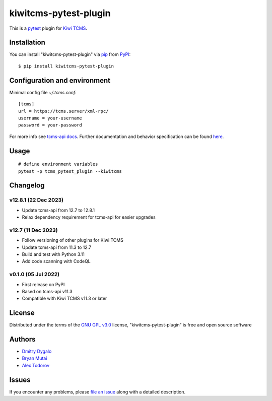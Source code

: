 ======================
kiwitcms-pytest-plugin
======================

.. image:: https://img.shields.io/pypi/v/kiwitcms-pytest-plugin.svg
    :target: https://pypi.org/project/kiwitcms-pytest-plugin
    :alt: PyPI version

.. image:: https://img.shields.io/pypi/pyversions/kiwitcms-pytest-plugin.svg
    :target: https://pypi.org/project/kiwitcms-pytest-plugin
    :alt: Python versions

.. image:: https://tidelift.com/badges/package/pypi/kiwitcms
    :target: https://tidelift.com/subscription/pkg/pypi-kiwitcms?utm_source=pypi-kiwitcms&utm_medium=github&utm_campaign=readme
    :alt: Tidelift

.. image:: https://opencollective.com/kiwitcms/tiers/sponsor/badge.svg?label=sponsors&color=brightgreen
   :target: https://opencollective.com/kiwitcms#contributors
   :alt: Become a sponsor

.. image:: https://img.shields.io/twitter/follow/KiwiTCMS.svg
    :target: https://twitter.com/KiwiTCMS
    :alt: Kiwi TCMS on Twitter


This is a `pytest`_ plugin for `Kiwi TCMS <http://kiwitcms.org>`_.


Installation
------------

You can install "kiwitcms-pytest-plugin" via `pip`_ from `PyPI`_::

    $ pip install kiwitcms-pytest-plugin


Configuration and environment
-----------------------------

Minimal config file `~/.tcms.conf`::

    [tcms]
    url = https://tcms.server/xml-rpc/
    username = your-username
    password = your-password


For more info see `tcms-api docs <https://tcms-api.readthedocs.io>`_.
Further documentation and behavior specification can be found
`here <https://tcms-api.readthedocs.io/en/latest/modules/tcms_api.plugin_helpers.html>`_.


Usage
-----

::

    # define environment variables
    pytest -p tcms_pytest_plugin --kiwitcms


Changelog
---------

v12.8.1 (22 Dec 2023)
~~~~~~~~~~~~~~~~~~~~~

- Update tcms-api from 12.7 to 12.8.1
- Relax dependency requirement for tcms-api for easier upgrades


v12.7 (11 Dec 2023)
~~~~~~~~~~~~~~~~~~~

- Follow versioning of other plugins for Kiwi TCMS
- Update tcms-api from 11.3 to 12.7
- Build and test with Python 3.11
- Add code scanning with CodeQL


v0.1.0 (05 Jul 2022)
~~~~~~~~~~~~~~~~~~~~

- First release on PyPI
- Based on tcms-api v11.3
- Compatible with Kiwi TCMS v11.3 or later


License
-------

Distributed under the terms of the `GNU GPL v3.0`_ license,
"kiwitcms-pytest-plugin" is free and open source software


Authors
-------

- `Dmitry Dygalo <https://github.com/Stranger6667>`_
- `Bryan Mutai <https://github.com/brymut>`_
- `Alex Todorov <https://github.com/atodorov>`_


Issues
------

If you encounter any problems,
please `file an issue`_ along with a detailed description.

.. _`GNU GPL v3.0`: http://www.gnu.org/licenses/gpl-3.0.txt
.. _`file an issue`: https://github.com/kiwitcms/pytest-plugin/issues
.. _`pytest`: https://github.com/pytest-dev/pytest
.. _`pip`: https://pypi.org/project/pip/
.. _`PyPI`: https://pypi.org/project
